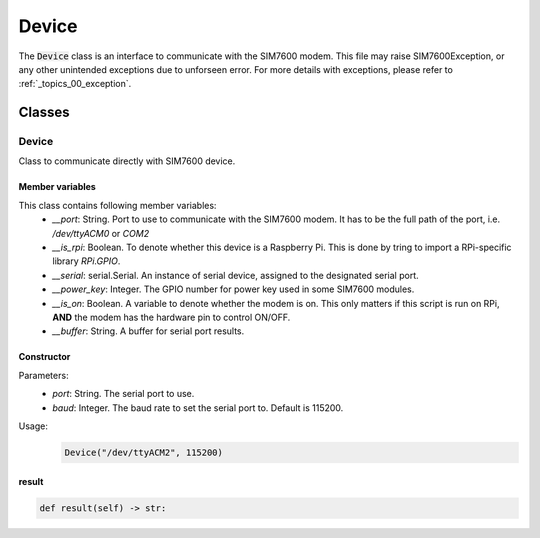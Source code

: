 .. _topics_00_device:

======
Device
======

The :code:`Device` class is an interface to communicate with the SIM7600 modem. This file may raise SIM7600Exception, or any other unintended exceptions due to unforseen error. For more details with exceptions, please refer to :ref:`_topics_00_exception`.

Classes
=======

------
Device
------

Class to communicate directly with SIM7600 device.

Member variables
----------------

This class contains following member variables:
    - `__port`: String. Port to use to communicate with the SIM7600 modem. It has to be the full path of the port, i.e. `/dev/ttyACM0` or `COM2`
    - `__is_rpi`: Boolean. To denote whether this device is a Raspberry Pi. This is done by tring to import a RPi-specific library `RPi.GPIO`.
    - `__serial`: serial.Serial. An instance of serial device, assigned to the designated serial port.
    - `__power_key`: Integer. The GPIO number for power key used in some SIM7600 modules.
    - `__is_on`: Boolean. A variable to denote whether the modem is on. This only matters if this script is run on RPi, **AND** the modem has the hardware pin to control ON/OFF.
    - `__buffer`: String. A buffer for serial port results.

Constructor
-----------

.. code-block:: python
    def __init__(self, port: str, baud=115200):

Parameters:
    - `port`: String. The serial port to use.
    - `baud`: Integer. The baud rate to set the serial port to. Default is 115200.
Usage:
    .. code-block:: python

        Device("/dev/ttyACM2", 115200)

result
------

.. code-block:: python

    def result(self) -> str:

